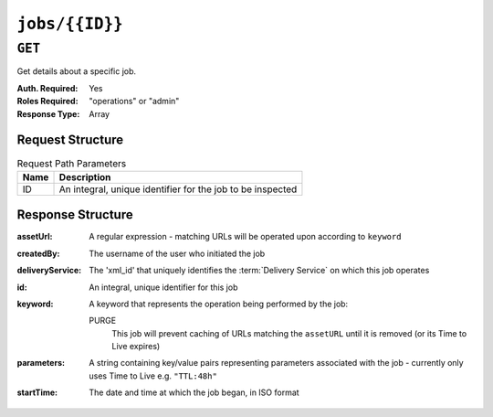 ..
..
.. Licensed under the Apache License, Version 2.0 (the "License");
.. you may not use this file except in compliance with the License.
.. You may obtain a copy of the License at
..
..     http://www.apache.org/licenses/LICENSE-2.0
..
.. Unless required by applicable law or agreed to in writing, software
.. distributed under the License is distributed on an "AS IS" BASIS,
.. WITHOUT WARRANTIES OR CONDITIONS OF ANY KIND, either express or implied.
.. See the License for the specific language governing permissions and
.. limitations under the License.
..

.. _to-api-jobs-id:

***************
``jobs/{{ID}}``
***************

``GET``
=======
Get details about a specific job.

:Auth. Required: Yes
:Roles Required: "operations" or "admin"
:Response Type:  Array

Request Structure
-----------------
.. table:: Request Path Parameters

	+------+------------------------------------------------------------+
	| Name | Description                                                |
	+======+============================================================+
	|  ID  | An integral, unique identifier for the job to be inspected |
	+------+------------------------------------------------------------+

Response Structure
------------------
:assetUrl:        A regular expression - matching URLs will be operated upon according to ``keyword``
:createdBy:       The username of the user who initiated the job
:deliveryService: The 'xml_id' that uniquely identifies the :term:`Delivery Service` on which this job operates
:id:              An integral, unique identifier for this job
:keyword:         A keyword that represents the operation being performed by the job:

	PURGE
		This job will prevent caching of URLs matching the ``assetURL`` until it is removed (or its Time to Live expires)

:parameters: A string containing key/value pairs representing parameters associated with the job - currently only uses Time to Live e.g. ``"TTL:48h"``
:startTime:  The date and time at which the job began, in ISO format

.. code-block:: json
	:caption: Response Example

	{ "response": [
		{
			"id": 1
			"assetUrl": "http:\/\/foo-bar.domain.net\/taco.html",
			"deliveryService": "foo-bar",
			"keyword": "PURGE",
			"parameters": "TTL:48h",
			"startTime": "2015-05-14 08:56:36-06",
			"createdBy": "jdog24"
		}
	 ]}

